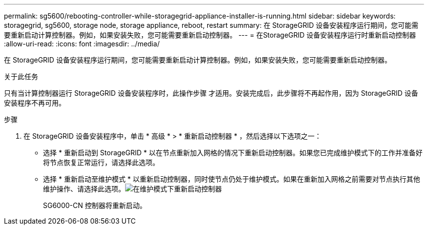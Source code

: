 ---
permalink: sg5600/rebooting-controller-while-storagegrid-appliance-installer-is-running.html 
sidebar: sidebar 
keywords: storagegrid, sg5600, storage node, storage appliance, reboot, restart 
summary: 在 StorageGRID 设备安装程序运行期间，您可能需要重新启动计算控制器。例如，如果安装失败，您可能需要重新启动控制器。 
---
= 在StorageGRID 设备安装程序运行时重新启动控制器
:allow-uri-read: 
:icons: font
:imagesdir: ../media/


[role="lead"]
在 StorageGRID 设备安装程序运行期间，您可能需要重新启动计算控制器。例如，如果安装失败，您可能需要重新启动控制器。

.关于此任务
只有当计算控制器运行 StorageGRID 设备安装程序时，此操作步骤 才适用。安装完成后，此步骤将不再起作用，因为 StorageGRID 设备安装程序不再可用。

.步骤
. 在 StorageGRID 设备安装程序中，单击 * 高级 * > * 重新启动控制器 * ，然后选择以下选项之一：
+
** 选择 * 重新启动到 StorageGRID * 以在节点重新加入网格的情况下重新启动控制器。如果您已完成维护模式下的工作并准备好将节点恢复正常运行，请选择此选项。
** 选择 * 重新启动至维护模式 * 以重新启动控制器，同时使节点仍处于维护模式。如果在重新加入网格之前需要对节点执行其他维护操作、请选择此选项。image:../media/reboot_controller_from_maintenance_mode.png["在维护模式下重新启动控制器"]
+
SG6000-CN 控制器将重新启动。




